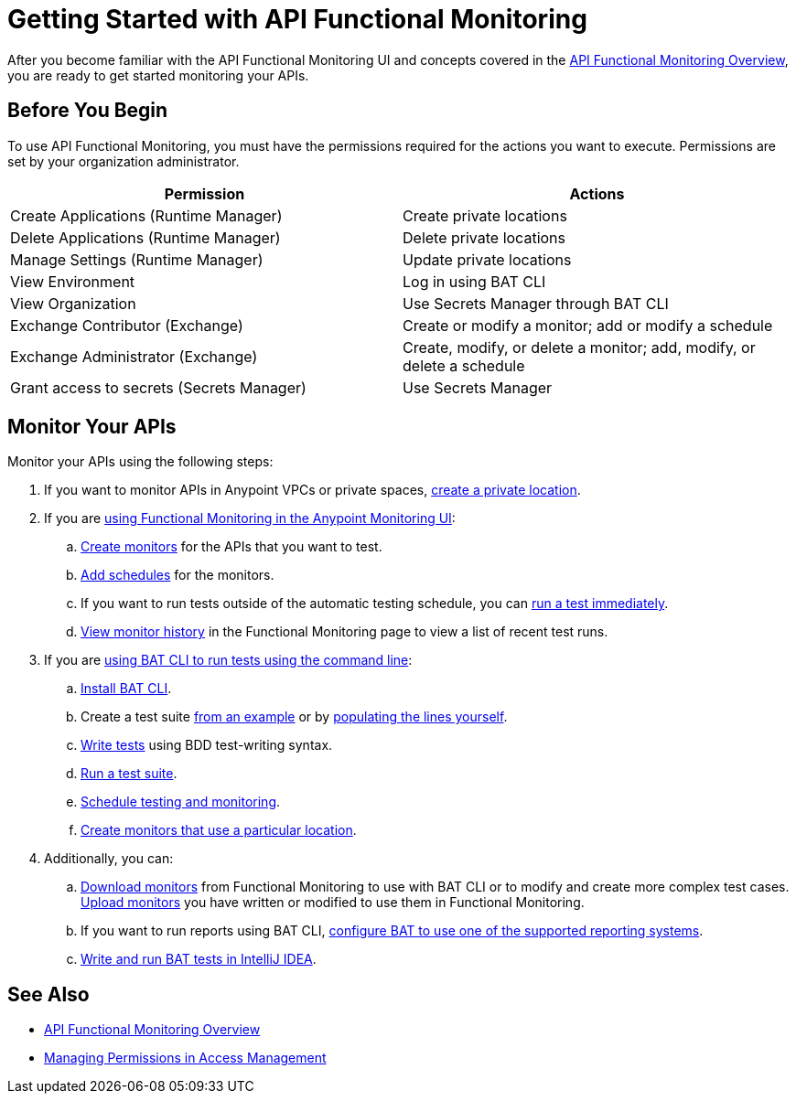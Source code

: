 = Getting Started with API Functional Monitoring

After you become familiar with the API Functional Monitoring UI and concepts covered in the xref:index.adoc[API Functional Monitoring Overview], you are ready to get started monitoring your APIs.

== Before You Begin

To use API Functional Monitoring, you must have the permissions required for the actions you want to execute. Permissions are set by your organization administrator. 

[options="header,footer"]
|=======================
|Permission |Actions
|Create Applications (Runtime Manager) |Create private locations
|Delete Applications (Runtime Manager) |Delete private locations
|Manage Settings (Runtime Manager) |Update private locations
|View Environment |Log in using BAT CLI
|View Organization |Use Secrets Manager through BAT CLI
|Exchange Contributor (Exchange)| Create or modify a monitor; add or modify a schedule
|Exchange Administrator (Exchange)| Create, modify, or delete a monitor; add, modify, or delete a schedule 
|Grant access to secrets (Secrets Manager) |Use Secrets Manager
|=======================

== Monitor Your APIs

Monitor your APIs using the following steps:

. If you want to monitor APIs in Anypoint VPCs or private spaces, xref:afm-create-private-location.adoc[create a private location].

. If you are xref:afm-in-anypoint-platform.adoc[using Functional Monitoring in the Anypoint Monitoring UI]:

.. xref:afm-create-monitor.adoc[Create monitors] for the APIs that you want to test.

.. xref:afm-add-schedules.adoc[Add schedules] for the monitors.

.. If you want to run tests outside of the automatic testing schedule, you can xref:afm-run-test-now.adoc[run a test immediately].

.. xref:afm-view-test-history.adoc[View monitor history] in the Functional Monitoring page to view a list of recent test runs.

. If you are xref:bat-top.adoc[using BAT CLI to run tests using the command line]:

.. xref:afm-install-task.adoc[Install BAT CLI]. 

.. Create a test suite xref:bat-example-test-suite.adoc[from an example] or by xref:bat-start-new-project.adoc[populating the lines yourself].

.. xref:bat-write-tests-task[Write tests] using BDD test-writing syntax.

.. xref:bat-execute-task.adoc[Run a test suite].

.. xref:bat-schedule-test-task.adoc[Schedule testing and monitoring].

.. xref:bat-schedule-for-particular-location.adoc[Create monitors that use a particular location].

. Additionally, you can:

.. xref:afm-download-test.adoc[Download monitors] from Functional Monitoring to use with BAT CLI or to modify and create more complex test cases. xref:afm-upload.monitor.adoc[Upload monitors] you have written or modified to use them in Functional Monitoring.

.. If you want to run reports using BAT CLI, xref:bat-reporting-task.adoc[configure BAT to use one of the supported reporting systems].

.. xref:bat-intellij-idea.adoc[Write and run BAT tests in IntelliJ IDEA].

== See Also

* xref:index.adoc[API Functional Monitoring Overview]
* xref:access-management::managing-permissions.adoc[Managing Permissions in Access Management]